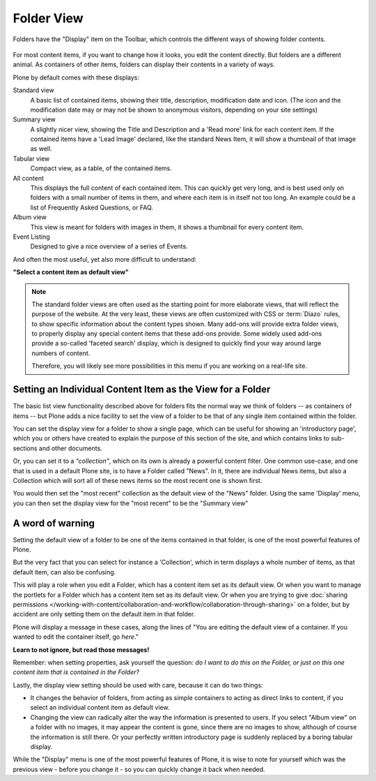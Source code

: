 ===========
Folder View
===========

Folders have the "Display" item on the Toolbar, which controls the different ways of showing folder contents.

.. figure:: ../../_robot/display-menu.png
   :align: center
   :alt: Display menu



For most content items, if you want to change how it looks, you edit the content directly.
But folders are a different animal.
As containers of other items, folders can display their contents in a variety of ways.


Plone by default comes with these displays:

Standard view
   A basic list of contained items, showing their title, description, modification date and icon.
   (The icon and the modification date may or may not be shown to anonymous visitors, depending on your site settings)
Summary view
   A slightly nicer view, showing the Title and Description and a 'Read more' link for each content item. If the contained items have a 'Lead Image' declared, like the standard News Item, it will show a thumbnail of that image as well.
Tabular view
   Compact view, as a table, of the contained items.
All content
   This displays the full content of each contained item. This can quickly get very long, and is best used only on folders with a small number of items in them, and where each item is in itself not too long. An example could be a list of Frequently Asked Questions, or FAQ.
Album view
   This view is meant for folders with images in them, it shows a thumbnail for every content item.
Event Listing
   Designed to give a nice overview of a series of Events.

And often the most useful, yet also more difficult to understand:

**"Select a content item as default view"**


.. note::

   The standard folder views are often used as the starting point for more elaborate views, that will reflect the purpose of the website.
   At the very least, these views are often customized with CSS or :term:`Diazo` rules, to show specific information about the content types shown. Many add-ons will provide extra folder views, to properly display any special content items that these add-ons provide. Some widely used add-ons provide a so-called 'faceted search' display, which is designed to quickly find your way around large numbers of content.

   Therefore, you will likely see more possibilities in this menu if you are working on a real-life site.


Setting an Individual Content Item as the View for a Folder
-----------------------------------------------------------

The basic list view functionality described above for folders fits the normal way we think of folders -- as containers of items -- but Plone adds a nice facility to set the view of a folder to be that of any single item contained within the folder.

You can set the display view for a folder to show a single page, which can be useful for showing an 'introductory page', which you or others have created to explain the purpose of this section of the site, and which contains links to sub-sections and other documents.

Or, you can set it to a *"collection"*, which on its own is already a powerful content filter. One common use-case, and one that is used in a default Plone site, is to have a Folder called "News". In it, there are individual News items, but also a Collection which will sort all of these news items so the most recent one is shown first.

You would then set the "most recent" collection as the default view of the "News" folder. Using the same 'Display' menu, you can then set the display view for the "most recent" to be the "Summary view"


A word of warning
-----------------

Setting the default view of a folder to be one of the items contained in that folder, is one of the most powerful features of Plone.

But the very fact that you can select for instance a 'Collection', which in term displays a whole number of items, as that default item, can also be confusing.

This will play a role when you edit a Folder, which has a content item set as its default view. Or when you want to manage the portlets for a Folder which has a content item set as its default view. Or when you are trying to give :doc:`sharing permissions </working-with-content/collaboration-and-workflow/collaboration-through-sharing>` on a folder, but by accident are only setting them on the default item in that folder.

Plone will display a message in these cases, along the lines of "You are editing the default view of a container. If you wanted to edit the container itself, go *here*."

**Learn to not ignore, but read those messages!**

Remember: when setting properties, ask yourself the question: *do I want to do this on the Folder, or just on this one content item that is contained in the Folder?*



Lastly, the display view setting should be used with care, because it can do two things:

- It changes the behavior of folders, from acting as simple containers to acting as direct links to content, if you select an individual content item as default view.
- Changing the view can radically alter the way the information is presented to users. If you select "Album view" on a folder with no images, it may appear the content is gone, since there are no images to show, although of course the information is still there. Or your perfectly written introductory page is suddenly replaced by a boring tabular display.

While the "Display" menu is one of the most powerful features of Plone, it is wise to note for yourself which was the previous view - before you change it - so you can quickly change it back when needed.


